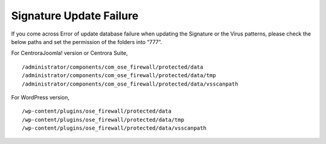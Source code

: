 Signature Update Failure
**************************

If you come across Error of update database failure when updating the Signature or the Virus patterns, please check the below paths and set the permission of the folders into “777”.

For CentroraJoomla! version or Centrora Suite,
::

   /administrator/components/com_ose_firewall/protected/data
   /administrator/components/com_ose_firewall/protected/data/tmp
   /administrator/components/com_ose_firewall/protected/data/vsscanpath

For WordPress version,
::

   /wp-content/plugins/ose_firewall/protected/data
   /wp-content/plugins/ose_firewall/protected/data/tmp
   /wp-content/plugins/ose_firewall/protected/data/vsscanpath

